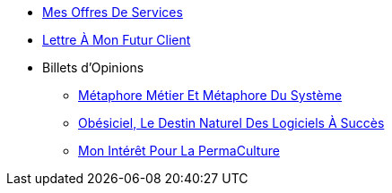 // * xref:index.adoc[PermaSoft]
* xref:services.adoc[Mes Offres De Services]
* xref:contact.adoc[Lettre À Mon Futur Client]
//* xref:opinions/index.adoc[Mes Valeurs Et Opinions]
* Billets d'Opinions
//** xref:opinions/_maintenabilite.adoc[La Maintenabilité D’Un Logiciel]
** xref:opinions/metaphores.adoc[Métaphore Métier Et Métaphore Du Système]
** xref:opinions/obesiciel.adoc[Obésiciel, Le Destin Naturel Des Logiciels À Succès]
** xref:opinions/permaculture.adoc[Mon Intérêt Pour La PermaCulture]
//** xref:opinions/_productivite.adoc[Cycles De Production Logiciel]
//* xref:jardins/index.adoc[Les Jardins De PermaSoft]
//** Livres
//*** xref:jardins/livres/effective_java_3.adoc[Effective Java 3rd]
//** CodeKatas
//*** xref:jardins/codeKatas/FizzBuzz.adoc[Fizz Buzz]